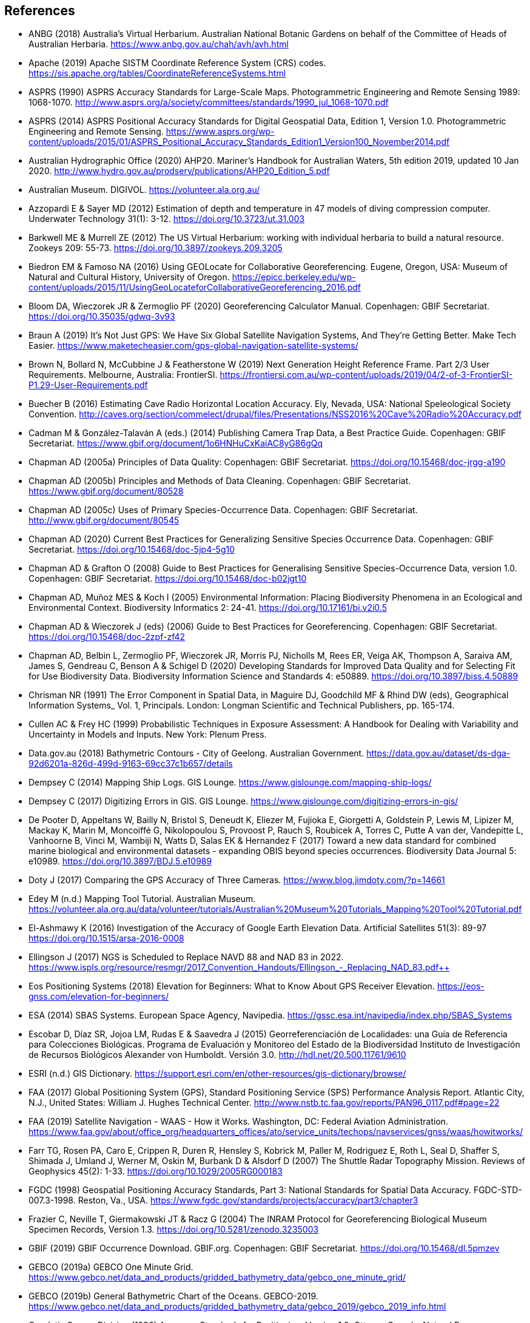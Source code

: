 == References

- ANBG (2018) Australia’s Virtual Herbarium. Australian National Botanic Gardens on behalf of the Committee of Heads of Australian Herbaria. https://www.anbg.gov.au/chah/avh/avh.html
- Apache (2019) Apache SISTM Coordinate Reference System (CRS) codes. https://sis.apache.org/tables/CoordinateReferenceSystems.html
- ASPRS (1990) ASPRS Accuracy Standards for Large-Scale Maps. Photogrammetric Engineering and Remote Sensing 1989: 1068-1070. http://www.asprs.org/a/society/committees/standards/1990_jul_1068-1070.pdf
- ASPRS (2014) ASPRS Positional Accuracy Standards for Digital Geospatial Data, Edition 1, Version 1.0. Photogrammetric Engineering and Remote Sensing. https://www.asprs.org/wp-content/uploads/2015/01/ASPRS_Positional_Accuracy_Standards_Edition1_Version100_November2014.pdf
- Australian Hydrographic Office (2020) AHP20. Mariner’s Handbook for Australian Waters, 5th edition 2019, updated 10 Jan 2020. http://www.hydro.gov.au/prodserv/publications/AHP20_Edition_5.pdf
- Australian Museum. DIGIVOL. https://volunteer.ala.org.au/
- Azzopardi E & Sayer MD (2012) Estimation of depth and temperature in 47 models of diving compression computer. Underwater Technology 31(1): 3-12. https://doi.org/10.3723/ut.31.003
- Barkwell ME & Murrell ZE (2012) The US Virtual Herbarium: working with individual herbaria to build a natural resource. Zookeys 209: 55-73. https://doi.org/10.3897/zookeys.209.3205
- Biedron EM & Famoso NA (2016) Using GEOLocate for Collaborative Georeferencing. Eugene, Oregon, USA: Museum of Natural and Cultural History, University of Oregon. https://epicc.berkeley.edu/wp-content/uploads/2015/11/UsingGeoLocateforCollaborativeGeoreferencing_2016.pdf
- Bloom DA, Wieczorek JR & Zermoglio PF (2020) Georeferencing Calculator Manual. Copenhagen: GBIF Secretariat. https://doi.org/10.35035/gdwq-3v93
- Braun A (2019) It’s Not Just GPS: We Have Six Global Satellite Navigation Systems, And They’re Getting Better. Make Tech Easier. https://www.maketecheasier.com/gps-global-navigation-satellite-systems/
- Brown N, Bollard N, McCubbine J & Featherstone W (2019) Next Generation Height Reference Frame. Part 2/3 User Requirements. Melbourne, Australia: FrontierSI. https://frontiersi.com.au/wp-content/uploads/2019/04/2-of-3-FrontierSI-P1.29-User-Requirements.pdf
- Buecher B (2016) Estimating Cave Radio Horizontal Location Accuracy. Ely, Nevada, USA: National Speleological Society Convention. http://caves.org/section/commelect/drupal/files/Presentations/NSS2016%20Cave%20Radio%20Accuracy.pdf
- Cadman M & González-Talaván A (eds.) (2014) Publishing Camera Trap Data, a Best Practice Guide. Copenhagen: GBIF Secretariat. https://www.gbif.org/document/1o6HNHuCxKaiAC8yG86gQq
- Chapman AD (2005a) Principles of Data Quality: Copenhagen: GBIF Secretariat. https://doi.org/10.15468/doc-jrgg-a190
- Chapman AD (2005b) Principles and Methods of Data Cleaning. Copenhagen: GBIF Secretariat. https://www.gbif.org/document/80528
- Chapman AD (2005c) Uses of Primary Species-Occurrence Data. Copenhagen: GBIF Secretariat. http://www.gbif.org/document/80545
- Chapman AD (2020) Current Best Practices for Generalizing Sensitive Species Occurrence Data. Copenhagen: GBIF Secretariat. https://doi.org/10.15468/doc-5jp4-5g10
- Chapman AD & Grafton O (2008) Guide to Best Practices for Generalising Sensitive Species-Occurrence Data, version 1.0. Copenhagen: GBIF Secretariat. https://doi.org/10.15468/doc-b02jgt10
- Chapman AD, Muñoz MES & Koch I (2005) Environmental Information: Placing Biodiversity Phenomena in an Ecological and Environmental Context. Biodiversity Informatics 2: 24-41. https://doi.org/10.17161/bi.v2i0.5
- Chapman AD & Wieczorek J (eds) (2006) Guide to Best Practices for Georeferencing. Copenhagen: GBIF Secretariat. https://doi.org/10.15468/doc-2zpf-zf42
- Chapman AD, Belbin L, Zermoglio PF, Wieczorek JR, Morris PJ, Nicholls M, Rees ER, Veiga AK, Thompson A, Saraiva AM, James S, Gendreau C, Benson A & Schigel D (2020) Developing Standards for Improved Data Quality and for Selecting Fit for Use Biodiversity Data. Biodiversity Information Science and Standards 4: e50889. https://doi.org/10.3897/biss.4.50889
- Chrisman NR (1991) The Error Component in Spatial Data, in Maguire DJ, Goodchild MF & Rhind DW (eds), Geographical Information Systems_ Vol. 1, Principals. London: Longman Scientific and Technical Publishers, pp. 165-174.
- Cullen AC & Frey HC (1999) Probabilistic Techniques in Exposure Assessment: A Handbook for Dealing with Variability and Uncertainty in Models and Inputs. New York: Plenum Press.
- Data.gov.au (2018) Bathymetric Contours - City of Geelong. Australian Government. https://data.gov.au/dataset/ds-dga-92d6201a-826d-499d-9163-69cc37c1b657/details
- Dempsey C (2014) Mapping Ship Logs. GIS Lounge. https://www.gislounge.com/mapping-ship-logs/
- Dempsey C (2017) Digitizing Errors in GIS. GIS Lounge. https://www.gislounge.com/digitizing-errors-in-gis/
- De Pooter D, Appeltans W, Bailly N, Bristol S, Deneudt K, Eliezer M, Fujioka E, Giorgetti A, Goldstein P, Lewis M, Lipizer M, Mackay K, Marin M, Moncoiffé G, Nikolopoulou S, Provoost P, Rauch S, Roubicek A, Torres C, Putte A van der, Vandepitte L, Vanhoorne B, Vinci M, Wambiji N, Watts D, Salas EK & Hernandez F (2017) Toward a new data standard for combined marine biological and environmental datasets - expanding OBIS beyond species occurrences. Biodiversity Data Journal 5: e10989. https://doi.org/10.3897/BDJ.5.e10989
- Doty J (2017) Comparing the GPS Accuracy of Three Cameras. https://www.blog.jimdoty.com/?p=14661
- Edey M (n.d.) Mapping Tool Tutorial. Australian Museum. https://volunteer.ala.org.au/data/volunteer/tutorials/Australian%20Museum%20Tutorials_Mapping%20Tool%20Tutorial.pdf
- El-Ashmawy K (2016) Investigation of the Accuracy of Google Earth Elevation Data. Artificial Satellites 51(3): 89-97 https://doi.org/10.1515/arsa-2016-0008
- Ellingson J (2017) NGS is Scheduled to Replace NAVD 88 and NAD 83 in 2022. https://www.ispls.org/resource/resmgr/2017_Convention_Handouts/Ellingson_-_Replacing_NAD_83.pdf++
- Eos Positioning Systems (2018) Elevation for Beginners: What to Know About GPS Receiver Elevation. https://eos-gnss.com/elevation-for-beginners/
- ESA (2014) SBAS Systems. European Space Agency, Navipedia. https://gssc.esa.int/navipedia/index.php/SBAS_Systems
- Escobar D, Díaz SR, Jojoa LM, Rudas E & Saavedra J (2015) Georreferenciación de Localidades: una Guía de Referencia para Colecciones Biológicas. Programa de Evaluación y Monitoreo del Estado de la Biodiversidad Instituto de Investigación de Recursos Biológicos Alexander von Humboldt. Versión 3.0. http://hdl.net/20.500.11761/9610
- ESRI (n.d.) GIS Dictionary. https://support.esri.com/en/other-resources/gis-dictionary/browse/
- FAA (2017) Global Positioning System (GPS), Standard Positioning Service (SPS) Performance Analysis Report. Atlantic City, N.J., United States: William J. Hughes Technical Center. http://www.nstb.tc.faa.gov/reports/PAN96_0117.pdf#page=22
- FAA (2019) Satellite Navigation - WAAS - How it Works. Washington, DC: Federal Aviation Administration. https://www.faa.gov/about/office_org/headquarters_offices/ato/service_units/techops/navservices/gnss/waas/howitworks/
- Farr TG, Rosen PA, Caro E, Crippen R, Duren R, Hensley S, Kobrick M, Paller M, Rodriguez E, Roth L, Seal D, Shaffer S, Shimada J, Umland J, Werner M, Oskin M, Burbank D & Alsdorf D (2007) The Shuttle Radar Topography Mission. Reviews of Geophysics 45(2): 1-33. https://doi.org/10.1029/2005RG000183
- FGDC (1998) Geospatial Positioning Accuracy Standards, Part 3: National Standards for Spatial Data Accuracy. FGDC-STD-007.3-1998. Reston, Va., USA. https://www.fgdc.gov/standards/projects/accuracy/part3/chapter3
- Frazier C, Neville T, Giermakowski JT & Racz G (2004) The INRAM Protocol for Georeferencing Biological Museum Specimen Records, Version 1.3. https://doi.org/10.5281/zenodo.3235003
- GBIF (2019) GBIF Occurrence Download. GBIF.org. Copenhagen: GBIF Secretariat. https://doi.org/10.15468/dl.5pmzev
- GEBCO (2019a) GEBCO One Minute Grid. https://www.gebco.net/data_and_products/gridded_bathymetry_data/gebco_one_minute_grid/
- GEBCO (2019b) General Bathymetric Chart of the Oceans. GEBCO-2019. https://www.gebco.net/data_and_products/gridded_bathymetry_data/gebco_2019/gebco_2019_info.html
- Geodetic Survey Division (1996) Accuracy Standards for Positioning, Version 1.0: Ottawa, Canada: Natural Resources Canada. ftp://glonass-center.ru/REPORTS/OLD/NRCAN/Accuracy_Standards.pdf
- GEOLocate (2018) Collaborative Georeferencing. http://www.geo-locate.org/community/default.html
- Geomatic Solutions (2018) Georepository. Version 9.0.0.0062. https://georepository.com/
- Geoscience Australia (2005) NATMAP Raster Premium. 1:250 000 scale topographic maps of Australia. [DVD] Canberra, Australia: Geoscience Australia.
- Geoscience Australia (2007) Geoscience Australia Topographic Data and Map Specifications for TOPO250K & TOPO100K & NTMS Series 1:250 000 and 1:100 000 Scale Topographic Map Products. Version 5.0. http://www.ga.gov.au/mapspecs/topographic/v5/index.html
- Geoscience Australia (2018) Digital Elevation Model (DEM) of Australia derived from LiDAR 5 Metre Grid. https://ecat.ga.gov.au/geonetwork/srv/eng/catalog.search#/metadata/89644
- Geoscience Australia (2019a) Positioning Australia. https://www.ga.gov.au/scientific-topics/positioning-navigation/positioning-australia
- Geoscience Australia (2019b) Map Grid of Australia 2020. 2019 edition. https://www.ga.gov.au/scientific-topics/positioning-navigation/geodesy/datums-projections/grid2020
- Gibson D (1996) How accurate is radio-location? Cave and Karst Science 23(2): 77-80. http://hdl.handle.net/10871/19788
- Gibson D (2002) Radiolocation for Cave Surveying. http://site2.caves.org.uk/radio/radioloc_for_cave.html
- GISGeography (2019a). GPS Accuracy: HDOP, PDOP, GDOP, Multipath and the Atmosphere. Updated 21 Dec 2019. https://gisgeography.com/gps-accuracy-hdop-pdop-gdop-multipath
- GISGeography (2019b). The Geoid - Hypothetical Mean Sea Level GisGeography. Updated 25 Apr 2019. https://gisgeography.com/geoid-mean-sea-level/
- [[goldsheider]]Goldsheider N & Drew D, eds. (2014) Methods in Karst Hydrogeology. IAH: International Contributions to Hydrogeology, 26. London: Taylor & Francis Group.
- Goulet CM (2001) Magnetic Declinations. Frequently Asked Questions. Version 4.4. http://www.rescuedynamics.ca/articles/MagDecFAQ.htm
- GPS.gov (2017) GPS Accuracy. Updated 5 Dec 2017. https://www.gps.gov/systems/gps/performance/accuracy/
- GPS.gov (2018) Selective Availability. Updated 27 Sep 2018. https://www.gps.gov/systems/gps/modernization/sa/
- Grant S, Jones J, Webbink K & Zschernitz R (2018) Repatriation of Augmented Information to an Institutional Database. Biodiversity Information Science and Standards 2: e26479. https://doi.org/10.3897/biss.2.26479
- Gries C, Gilbert EE & Franz NM (2014) Symbiota - a virtual platform for creating voucher-based biodiversity information communities. Biodiversity Data Journal 2: e1114. https://doi.org/10.3897/BDJ.2.e1114
- Guan L (2019) Government ups the ante on securing Australia with satellites. CIO. https://www.cio.com.au/article/661250/government-ups-ante-securing-australia-satellite-system/
- Guo Q, Liu Y & Wieczorek JR (2008) Georeferencing locality descriptions and computing associated uncertainty using a probabilistic approach. International Journal of Geographical Information Science 22: 1067-1090. https://doi.org/10.1080/13658810701851420
- Guralnick R, Wieczorek J, Beaman R, Hijmans RJ and the Biogeomancer Working Group (2006) BioGeomancer: Automated Georeferencing to Map the World’s Biodiversity Data. PLoS Biology 4(11): e381. https://doi.org/10.1371/journal.pbio.0040381

- Guralnick R, Constable H 2010. VertNet: Creating a Data Sharing Community. _Bioscience_ 60(4): 258-259. https://doi.org/10.1525/bio.2010.60.4.2[_https://doi.org/10.1525/bio.2010.60.4.2_] [Accessed 14 Dec 2019].

- Hardy P & Field K 2012. Portrayal and Cartography. In: Kresse W, Danko D (eds) _Springer Handbook of Geographic Information_. Springer Handbooks. Berlin, Heidelberg: Springer. https://doi.org/10.1007/978-3-540-72680-7_11[_https://doi.org/10.1007/978-3-540-72680-7_11_] [Accessed 14 Dec 2019].

- Helbich M, Amelunxen C, Neis P, Zipf A 2012. Comparative Spatial Analysis of Positional Accuracy of OpenStreetMap and Proprietary Geodata. In _Proceedings of the Geoinformatics Forum_, Salzburg, Austria, 3–6 July 2012.

- Herries D 2012. _GPS Accuracy Estimate (EPE) What is It?_ Interpine Innovation. https://interpine.nz/gps-accuracy-estimate-epe-what-is-it/[_https://interpine.nz/gps-accuracy-estimate-epe-what-is-it/_] [Accessed 1 Feb 2020].

- HISCOM (Herbarium Information Systems Committee) 2000. _HISPID — Herbarium Information Standards and Protocols for Interchange of Data_ [Version 4]. Council of Heads of Australian Herbaria. http://hiscom.rbg.vic.gov.au/wiki/HISPID_4[_http://hiscom.rbg.vic.gov.au/wiki/HISPID_4_] [Accessed 14 Dec 2019].

- Hijmans RJ, Guarino L & Mathur P 2012. DIVA-GIS Version 7.5 A geographic information system for the analysis of biodiversity data. http://www.diva-gis.org/docs/DIVA-GIS_manual_7.pdf

- Iland D, Irish A, Madhow U, Sandler B 2018. Rethinking GPS: Engineering Next-Gen at Uber. _Uber Engineering_. https://eng.uber.com/rethinking-gps/[_https://eng.uber.com/rethinking-gps/_] [Accessed 14 Dec 2019].

- IOGP 2019. _About the EPSG Dataset_. http://www.epsg.org/[_http://www.epsg.org/_] [Accessed 14 Dec 2019].

- ISO 2016. _ISO/IEC 13249-3:2016 Information Technology - Database Languages - SQL multimedia and application packages - Part 3:Spatial. International Organization for Standardization._ https://www.iso.org/standard/60343.html[_https://www.iso.org/standard/60343.html_] [Accessed 14 Dec 2019].

- ISO 2019. _ISO 8601-1:2019 Date and time — Representations for information interchange — Part 1: Basic rules._ https://www.iso.org/standard/70907.html[_https://www.iso.org/standard/70907.html_] [Accessed 14 Dec 2019].

- Juran JM 1964. _Managerial Breakthrough_. New York: McGraw-Hill. 396 pp.

- Juran JM 1995. _Managerial Breakthrough_. New York: McGraw-Hill. ed.2, revised. ISBN: 978-007-034-0374. 451 pp.

- [[kaplan]]Kaplan ED & Hegarty CJ, eds. (2006) Understanding GPS: principles and applications. 2nd edition. Boston: Artech House.

- Kemp KK 2008. _Encyclopedia of Geographic Information Science_. Los Angeles: Sage Publications. 584pp. ISBN 978-1-4129-1313-3. https://doi.org/10.4135/9781412953962[_https://doi.org/10.4135/9781412953962_] [Accessed 14 Dec 2019].

- Larsen R 2012. _Always is always somewhere…_ http://www.mindland.com/wp/qdgc-quarter-degree-grid-cells-revisited/[_http://www.mindland.com/wp/qdgc-quarter-degree-grid-cells-revisited/_] [Accessed 13 Dec 2019].

- Larsen R, Holmern T, Prager SD, Maliti H, Røskaft E 2009. Using the extended quarter degree grid system to unify mapping and sharing of biodiversity data. _African Journal of Ecology_ 47(3): 382-392. https://doi.org/10.1111/j.1365-2028.2008.00997.x[_https://doi.org/10.1111/j.1365-2028.2008.00997.x_] [Accessed 13 Dec 2019].
- [[leick]]Leick A (1995) GPS Satellite Surveying. 2nd Edition. New York: John Wiley and Sons.
- Lemoine FG, Kenyon SC, Factor JK, Trimmer RG, Pavlis NK, Chinn DS, Cox CM, Klosko SM, Luthcke SB, Torrence MH, Wang YM, Williamson RG, Pavlis EC, Rapp RH, Olson TR 1998. _The NASA GSFC and NIMA Joint Geopotential Model_. NASA Goddard Space Flight Center, Greenbelt, Maryland, 20771 USA, July 1998. http://cddis.nasa.gov/926/egm96/egm96.html[_http://cddis.nasa.gov/926/egm96/egm96.html_] [Accessed 14 Dec 2019].

- Liu Y, Guo Q, Wieczorek JR, Goodchild MF 2009. Positioning localities based on spatial assertions. _Internat. J. Geogr. and Inform. Sci._ 23(11): 1471-1501. https://doi.org/10.1080/13658810802247114[_https://doi.org/10.1080/13658810802247114_]. [Accessed 14 Dec 2019].

- Loweth RP 1997. _Manual of Offshore Surveying for Geoscientists and Engineers._ Springer Science and Business Media. 428pp. ISBN 0412805502, 9780412805509.

- Maptiler 2019. _EPSG.io. Coordinate Systems Worldwide._ http://epsg.io/[_http://epsg.io/_] [Accessed 14 Dec 2019].

- Matoušek J, Sharir M, Welzl E 1996. A subexponential bound for linear programming. _Algorithmica_, 16 (4–5): 498–516, https://doi.org/10.1007/BF01940877[_https://doi.org/10.1007/BF01940877_]. [Accessed 14 Dec 2019].

- McCubbine J, Brown N, Featherstone W, Filmer M, Gowans N 2019. _Next Generation Height Reference Frame. 3/3 Technical Requirements_. FrontierSI. https://frontiersi.com.au/wp-content/uploads/2019/05/3-of-3-FrontierSI-P1.29-Technical-Requirements.pdf[_https://frontiersi.com.au/wp-content/uploads/2019/05/3-of-3-FrontierSI-P1.29-Technical-Requirements.pdf_] [Accessed 14 Dec 2019].

- McElroy S, Robins I, Jones G, Kinlyside D 2007. _Exploring GPS, A GPS Users Guide_: 2nd edn. (e-published) NSW Department of Lands. link:++http://spatialservices.finance.nsw.gov.au/__data/assets/pdf_file/0019/70345/Exploring_GPS.pdf++[_http://spatialservices.finance.nsw.gov.au/__data/assets/pdf_file/0019/70345/Exploring_GPS.pdf_] [Accessed 14 Dec 2019].

- Meyer D (compiler) 2011. _ASTER Global Digital Elevation Model Version 2 – Summary of Validation Results_. https://ssl.jspacesystems.or.jp/ersdac/GDEM/ver2Validation/Summary_GDEM2_validation_report_final.pdf[_https://ssl.jspacesystems.or.jp/ersdac/GDEM/ver2Validation/Summary_GDEM2_validation_report_final.pdf_] [Accessed 14 Dec 2019].

- Moore SK 2017. Superaccurate GPS Chips Coming to Smartphones in 2018. _IEEE Spectrum._ 21 Sep. 2017. https://spectrum.ieee.org/tech-talk/semiconductors/design/superaccurate-gps-chips-coming-to-smartphones-in-2018[_https://spectrum.ieee.org/tech-talk/semiconductors/design/superaccurate-gps-chips-coming-to-smartphones-in-2018_] [Accessed 14 Dec 2019].

- Morton A 2006. _UTM Grid Zones of the World_. Digital Mapping Software (DMAP). http://www.dmap.co.uk/utmworld.htm[_http://www.dmap.co.uk/utmworld.htm_] [Accessed 14 Dec 2019].

- Mouratidis A & Ampatzidis D 2019. European Digital Elevation Model Validation against Extensive Global Navigation Satellite Systems Data and Comparison with SRTM DEM and ASTER GDEM in Central Macedonia (Greece). _ISPRS Int. J. Geo-Inf._ 8(3), 108. https://doi.org/10.3390/ijgi8030108[_https://doi.org/10.3390/ijgi8030108_] [Accessed 15 Dec 2019].

- Murphy PC, Guralnick RP, Glaubitz R, Neufeld D & Ryan JA (2004) Georeferencing of museum collections: A review of problems and automated tools, and the methodology developed by the Mountain and Plains Spatio-Temporal Database-Informatics Initiative (MaPSTeDI). PhyloInformatics 3:1-29. https://doi.org/10.5281/zenodo.59792

- Museum of Vertebrate Zoology 2006. _MVZ Guide for Recording Localities in Field Notes_. University of California, Berkeley: Museum of Vertebrate Zoology. http://mvz.berkeley.edu/Locality_Field_Recording_Notebooks.html[_http://mvz.berkeley.edu/Locality_Field_Recording_Notebooks.html_] [Accessed 15 Dec 2019].

- National Geodetic Survey 2018. _New Datums: Replacing NAVD 88 and NAD 83_. https://www.ngs.noaa.gov/datums/newdatums/index.shtml[_https://www.ngs.noaa.gov/datums/newdatums/index.shtml_] [Accessed 15 Dec 2019].

- Neish P, Richardson BP, Whitbread G 2007. _HISPID 5_. Council of Heads of Australian Herbaria. https://github.com/hiscom/hispid5[_https://github.com/hiscom/hispid5_] [Accessed 15 Dec 2019].

- Nelson G, Sweeney P, Gilbert S 2018. Use of globally unique identifiers (GUIDs) to link herbarium specimen records to physical specimens. _Applications in Plant Sciences_ 6(2): e1027. https://doi.org/10.1002%2Faps3.1027[_https://doi.org/10.1002%2Faps3.1027_] [Accessed 15 Dec 2019].

- Niedzwiedz G & Schories D 2013. New advances in diver-towed underwater GPS receivers. Chapter 10 in Hsueh Y-H (ed) _Global Positioning Systems. Signal Structure, Applications and Sources of Error and Biases_. New York: Nova Publishers. ISBN:978-1-62808-022-3.

- NLWRA 2008. Natural Resources Information Management Toolkit Version 2.0. National Land and Water Resources Australia in _Promoting Best Practice in Spatial Data and Information Management_ ISBN: 978-0-642-37155-3 http://lwa.gov.au/national-land-and-water-resources-audit/natural-resources-information-management-toolkit[_http://lwa.gov.au/national-land-and-water-resources-audit/natural-resources-information-management-toolkit_] [Accessed 1 Apr 2019].

- NOAA __n.dat.__a. _Wandering of the Geomagnetic poles._ https://www.ngdc.noaa.gov/geomag/GeomagneticPoles.shtml[_https://www.ngdc.noaa.gov/geomag/GeomagneticPoles.shtml_] [Accessed 27 Mar 2019].

- NOAA __n.dat.__b. _Magnetic Field Calculators_. https://www.ngdc.noaa.gov/geomag/calculators/magcalc.shtml[_https://www.ngdc.noaa.gov/geomag/calculators/magcalc.shtml_] [Accessed 5 May 2019].

- NOAA 2016. _How accurate are nautical charts?_ News and Updates 8 April 2016 by NOAA Office of Coast Survey. https://www.nauticalcharts.noaa.gov/updates/how-accurate-are-nautical-charts/[_https://www.nauticalcharts.noaa.gov/updates/how-accurate-are-nautical-charts/_] [Accessed 24 Jan 2020].

- NOAA 2018. _International Comprehensive Ocean-Atmosphere Data Set (ICOADS). ICOADS Data and Documentation_. http://icoads.noaa.gov/products.html[_http://icoads.noaa.gov/products.html_] [Accessed 31 Jan 2020].

- NOAA 2019. _World Magnetic Model_. https://www.ngdc.noaa.gov/geomag/WMM/[_https://www.ngdc.noaa.gov/geomag/WMM/_] [Accessed 29 Mar 2019].

- NOAA/NCIE & CIRES 2019. US/UK World Magnetic Model. Epoch 2020.0. Main Field Declination (D). Published December 2019. https://www.ngdc.noaa.gov/geomag/WMM/data/WMM2020/WMM2020_D_BoZ_MILL.pdf[_https://www.ngdc.noaa.gov/geomag/WMM/data/WMM2020/WMM2020_D_BoZ_MILL.pdf_] [Accessed 15 Dec 2019].

- NOT Engineers 2019. _Underground radiolocation_. NOT Engineers - engineers in speleology. http://www.not-engineers.fr/Underground-radiolocation.html[_http://www.not-engineers.fr/Underground-radiolocation.html_] [Accessed 22 Jan 2020].

- Novaczek E, Devillers R, Edinger E 2019. Generating higher resolution regional seafloor maps from crowd-sourced bathymetry. _PLoS ONE_ 14(6): e0216792. https://doi.org/10.1371/journal.pone.0216792[_https://doi.org/10.1371/journal.pone.0216792_] [Accessed 17 Dec 2019].

- Novatel 2015. _An Introduction to GNSS. GPS, GLONASS, BeiDou, Galileo, and other Global Navigation Satellite Systems._ 2nd edn. Alberta, Canada: Novatel Inc. 91pp. https://www.novatel.com/assets/Documents/Books/Intro-to-GNSS.pdf[_https://www.novatel.com/assets/Documents/Books/Intro-to-GNSS.pdf_] [Accessed 4 Dec 2019].

- OBIS _n.dat._ Darwin Core in _OBIS Manual_. Oceans Biogeographic Information System. https://obis.org/manual/darwincore/[_https://obis.org/manual/darwincore/_] [Accessed 15 Dec 2019].

- OGC 2019. _OGC Standards_. Office of the Geospatial Consortium. http://www.opengeospatial.org/specs/?page=recommendation[_http://www.opengeospatial.org/specs/?page=recommendation_] [Accessed 15 Dec 2019].

- Page RDM 2009. bioGUID: Resolving, discovering, and minting identifiers for biodiversity informatics. _BMC Bioinformatics_ 10(Suppl 14): S5. https://doi.org/10.1186%2F1471-2105-10-S14-S5[_https://doi.org/10.1186%2F1471-2105-10-S14-S5_] [Accessed 15 Dec 2019].

- Paredes-Hernández CU, Salinas-Castillo WE, Guevara-Cortina F, Martínez-Becerra X 2013. Horizontal positional accuracy of Google Earth's imagery over rural areas: a study case in Tamaulipas, Mexico. _Boletim de Ciências Geodésicas_, _19_(4), 588-601. https://doi.org/10.1590/S1982-21702013000400005[_https://doi.org/10.1590/S1982-21702013000400005_] [Accessed 15 Dec 2019].

- Paul D (2018). _Georeferencing Overview._ iDigBio. https://www.idigbio.org/wiki/images/a/ac/GeoreferencingChoices_Bristol.pdf[_https://www.idigbio.org/wiki/images/a/ac/GeoreferencingChoices_Bristol.pdf_] [Accessed 15 Dec 2019].

- Pirazzi G, Mazzoni A, Biagi L, Crespi M 2017. Preliminary Performance Analysis with a GPS+Galileo Enabled Chipset Embedded in a Smartphone. _Proceedings of the 30th International Technical Meeting of the Satellite Division of The Institute of Navigation (ION GNSS+ 2017)_, Portland, Oregon, September 2017, pp. 101-115. https://doi.org/10.33012/2017.15260

- Potere D 2008. Horizontal positional accuracy of Google Earth's high-resolution imagery archive. _Sensors_, 8, 7973-7981. https://doi.org/10.3390/s8127973[_https://doi.org/10.3390/s8127973_] [Accessed 4 Dec 2019].

- Prince M 2020. _Accuracy and Reliability of Charts._ Australian Hydrographic Office Fact Sheet A411302. http://www.hydro.gov.au/prodserv/important-info/accuracy_and_reliability_of_charts.pdf[_http://www.hydro.gov.au/prodserv/important-info/accuracy_and_reliability_of_charts.pdf_] [Accessed 24 Jan 2020].

- Raes N, Mols J, Willemse L, Smets EF 2009. Georeferencing specimens by combining digitized maps with SRTM digital elevation data and satellite images: a Bornean case study _Blumea_ 54, 2009: 162–165 https://doi.org/10.3767/000651909X475950[_https://doi.org/10.3767/000651909X475950_] [Accessed 15 Dec 2019].

- Ragheb AE, Ragab AF 2015. Enhancement of Google Earth Positional Accuracy. _International Journal of Engineering Research & Technology_. 4(1): 627–630. https://pdfs.semanticscholar.org/3826/442bd5d9ceaf8f22e4a401a72eea090b8798.pdf[_https://pdfs.semanticscholar.org/3826/442bd5d9ceaf8f22e4a401a72eea090b8798.pdf_] [Accessed 15 Dec 2019].

- Rees T 2019. _Interim Register of Marine and Nonmarine Genera (IRMNG)_. VLIZ, Belgium. http://www.irmng.org/[_http://www.irmng.org/_] [Accessed 6 Dec 2019].

- Richards K 2010. _TDWG GUID applicability statement_, version 2010‐09. Biodiversity Information Standards (TDWG). http://www.tdwg.org/standards/150[_http://www.tdwg.org/standards/150_] [Accessed 15 Dec 2019].

- Richards K, White R, Nicolson N, Pyle R 2011. _Beginners’ guide to persistent identifiers_, version 1.0. Global Biodiversity Information Facility, Copenhagen. https://doi.org/10.35035/mjgq-d052[_https://doi.org/10.35035/mjgq-d052_] [Accessed 15 Dec 2019].

- Rios N (2019) GEOLocate - Software for Georeferencing Natural History Data. [Web application software]. http://www.geo-locate.org/
- Robertson MP, Visser V & Hui C (2016) Biogeo: An R package for assessing and improving data quality of occurrence record datasets. Ecography 39: 394-401. https://doi.org/10.1111/ecog.02118
- SANBI (2016) Report of the National Sensitive Species List Workshop 18 and 19 August 2016. Cape Town, South Africa: South African National Biodiversity Institute. http://biodiversityadvisor.sanbi.org/wp-content/uploads/2017/06/20160819-NSSL-Workshop-Report.pdf
- Schories D & Niedzwiedz G (2012) Precision, accuracy, and application of diver-towed underwater GPS receivers. Environmental Monitoring and Assessment 184: 2359-2372. https://doi.org/10.1007/s10661-011-2122-7
- Skone S, Yousuf R & Coster A (2004) Combating the Perfect Storm. Improving Marine Differential GPS Accuracy with a Wide Area Network. GPS World. http://www2.unb.ca/gge/Resources/gpsworld.october04.pdf
- Skone S & Yousuf R (2007) Performance of satellite-based navigation for marine users during ionosphere disturbances. Space Weather 5: SO1006 https://doi.org/10.1029/2006SW000246
- Snyder J (1987) Map Projections – A Working Manual. U.S. Geological Survey Professional Paper 1395. Washington, DC: United States Government Printing Office. https://doi.org/10.3133/pp1395
- Sogade J, Vichabian Y, Reppert PM, Coles D & Morgan FD (2004) Electronic Cave-to-Surface Mapping System. IEEE Transactions on Geoscience and Remote Sensing 42(4): 754-763. https://doi.org/10.1109/TGRS.2003.819882
- Stein B & Wieczorek J (2004) Mammals of the World: MaNIS as an example of data integration in a distributed network environment. Journal of Biodiversity Informatics 1: 14–22. https://doi.org/10.17161/bi.v1i0.7
- Tan A, Alomari A & Schamschula M (2016) Land-water distribution and the pear-shape of the Earth. International Journal of Oceans & Oceanography 10(2): 123-132. https://www.ripublication.com/ijoo16/ijoov10n2_04.pdf
- Taylor C (2003) Geographic/UTM Coordinate Converter. http://home.hiwaay.net/~taylorc/toolbox/geography/geoutm.html
- TDWG (2018) Darwin Core quick reference guide. Biodiversity Information Standards (TDWG). https://dwc.tdwg.org/terms
- Tomaštik J Jnr, Tomaštik J, Saloň Š & Piroh R (2017) Horizontal Accuracy and Applicability of Smart Phone GNSS in Forests. Forests 90(2): 187-198. https://doi.org/10.1093/forestry/cpw031
- Topozone (1999) Free USGS Topo Maps for the Entire United States. https://www.topozone.com/
- UNAVCO (2020) Geoid Height Calculator. https://www.unavco.org/software/geodetic-utilities/geoid-height-calculator/geoid-height-calculator.html
- US Department of Defence & GPS Navstar (2008) Global Positioning System Standard Positioning Service Performance Standard. 4th editon. https://www.gps.gov/technical/ps/2008-SPS-performance-standard.pdf
- USGS (1999) Map Accuracy Standards. USGS Fact Sheet 171-99. https://pubs.usgs.gov/fs/1999/0171/report.pdf
- USGS (2017) USGS Global Positioning Application and Practice. https://water.usgs.gov/osw/gps/
- [[van-sickle]]Van Sickle J (2015) GPS for Land Surveyors. 4th edition. New York: CRC Press, Inc.
- Vincenty T (1975) Direct and Inverse Solutions of Geodesics on the Ellipsoid with application of nested equations. Survey Review 23(176): 88–93. https://doi.org/10.1179/sre.1975.23.176.88
- [[vincenty-1976]]Vincenty T 1976. Correspondence: solutions of geodesics. Survey Review23 (180): 294.

- VLIZ 2019. _Marineregions.org_. Flanders Marine Institute Platform for Marine Research. http://marineregions.org/[_http://www.marineregions.org_] [Accessed 16 Dec 2019].

- Wang Y, Zou Y, Henrickson K, Wang Y, Tang J, Park B-J 2017. Google Earth elevation data extraction and accuracy assessment for transportation applications. _PLoS ONE_ 12(4): e0175756. https://doi.org/10.1371/journal.pone.0175756[_https://doi.org/10.1371/journal.pone.0175756_] [Accessed 5 Feb 2020].

- Wheeler TA, Huber JT, Currie DC 2001. _Label Data Standards for Terrestrial Arthropods._ Ottawa: Biological Survey of Canada (Terrestrial Arthropods). _Document Series No. 8_ http://www.biology.ualberta.ca/bsc/briefs/brlabelstandards.htm[_http://www.biology.ualberta.ca/bsc/briefs/brlabelstandards.htm_] [Accessed 16 Dec 2019].

- Wieczorek C & Wieczorek J 2018. _Georeferencing Calculator_ Version 2018-06-20. University of California, Berkeley: Museum of Vertebrate Zoology. Available: https://github.com/VertNet/georefcalculator/releases/tag/v20180620[_https://github.com/VertNet/georefcalculator/releases/tag/v20180620_] [Accessed 5 Dec 2019].

- Wieczorek C & Wieczorek J 2020. _Georeferencing Calculator_. Version 2020-01-31. Rauthiflor LLC. Available: http://georeferencing.org/georefcalculator/gc.html[_http://georeferencing.org/georefcalculator/gc.html_] [Accessed 6 Feb 2020].

- Wieczorek J 2001. _MaNIS/HerpNET/ORNIS Georeferencing Guidelines_. University of California, Berkeley: Museum of Vertebrate Zoology. http://georeferencing.org/georefcalculator/docs/GeorefGuide.html[_http://georeferencing.org/georefcalculator/docs/GeorefGuide.html_] [Accessed 16 Dec 2019].

- Wieczorek J 2019. _Global estimates of worst-case datum shifts from WGS84_. Rauthiflor LLC. Available https://github.com/VertNet/georefcalculator/blob/master/source/python/datumshiftproj.py[_https://github.com/VertNet/georefcalculator/blob/master/source/python/datumshiftproj.py_] [Accessed 16 Dec 2019].

- Wieczorek J & Bloom DA. 2015. _Manual for the Georeferencing Calculator_. University of California, Berkeley: Museum of Vertebrate Zoology. http://georeferencing.org/gci2/docs/GeoreferencingCalculatorManualv2.html[_http://georeferencing.org/gci2/docs/GeoreferencingCalculatorManualv2.html_] [Accessed 31 Mar 2020]. http://georeferencing.org/georefcalculator/docs/GeoreferencingCalculatorManualv2.html[_http://georeferencing.org/georefcalculator/docs/GeoreferencingCalculatorManualv2.html_] [Accessed 16 Dec 2006].

- Wieczorek J, Bloom D, Constable H, Fang J, Koo M, Spencer C, Yamamoto K 2012a. _Georeferencing Quick Reference Guide. Version 2012-10-08._ http://georeferencing.org/docs/GeoreferencingQuickGuide.pdf[_http://georeferencing.org/docs/GeoreferencingQuickGuide.pdf_] [Accessed 20 Nov 2019].

- Wieczorek J, Bloom D, Guralnick R, Blum S, Döring M, Giovanni R, Robertson T, Vieglais D 2012b. Darwin Core: An Evolving Community-Developed Biodiversity Data Standard. PLoS ONE 7(1): e29715. https://doi.org/10.1371/journal.pone.0029715[_https://doi.org/10.1371/journal.pone.0029715_] [Accessed 16 Dec 2019].

- Wieczorek J & Beaman R 2002. _Georeferencing: Collaboration and Automation_. MaNIS. http://georeferencing.org/manis/GeorefCollaboration021021.ppt[_http://georeferencing.org/manis/GeorefCollaboration021021.ppt_] [Accessed 16 Dec 2019].

- Wieczorek J, Guo Q & Hijmans R (2004) The point-radius method for georeferencing locality descriptions and calculating associated uncertainty. International Journal of Geographical Information Science. 18: 745-767. https://doi.org/10.1080/13658810412331280211
- Wilkinson M, Dumontier M, Aalbersberg I, Appleton G, Axton M, Baak A, Blomberg N, Boiten J-W, da Silva Santos LB, Bourne PE, Bouwman J, Brookes AJ, Clark T, Crosas M, Dillo I, Dumon O, Edmunds S, Evelo CT, Finkers R, Gonzalez-Beltran A, Gray AJG, Groth P, Goble C, Grethe JS, Heringa J, ’t Hoen PAC, Hooft R, Kuhn T, Kok R, Kok J, Lusher SJ, Martone ME, Mons A, Packer AL, Persson B, Rocca-Serra P, Roos M, van Schaik R, Sansone S-A, Schultes E, Sengstag T, Slater T, Strawn G, Swertz MA, Thompson M, van der Lei J, van Mulligen E, Velterop J, Waagmeester A, Wittenburg P, Wolstencroft K, Zhao J & Mons B (2016) The FAIR Guiding Principles for scientific data management and stewardship. Scientific Data 3: 160018. https://doi.org/10.1038/sdata.2016.18
- Wolf A-C, Snaith H, Amirebrahimi S, Devey CW, Dorschel B, Ferrini V, Huvenne VAI, Jakobsson M, Jencks J, Johnston G, Lamarche G, Mayer L, Millar D, Pedersen TH, Picard K, Reitz A, Schmitt T, Visbeck M, Weatherall P, Wigley R (2019) Seafloor Mapping - The Challenge of a Truly Global Bathymetry. Frontiers in Marine Science 6: 283. https://doi.org/10.3389/fmars.2019.00283
- World Ocean Review (2010) Living with the Oceans: A Report on the state of the world’s oceans. Chapter 3: Coasts. https://worldoceanreview.com/en/wor-1/coasts/altering-the-coasts
- WoRMS (2019) WoRMS - World Register of Marine Species. http://www.marinespecies.org/users.php
- Yost M (2015) Georeferencing: the Polygon Method. iDigBio. https://www.idigbio.org/content/georeferencing-polygon-method
- Yost M (n.d.) Georeferencing: the Polygon Method. Macrofungi Collection Consortium (MaCC). https://www.idigbio.org/sites/default/files/working-groups/gwg/GeoreferencingBlogPolygons_FINAL-1.pdf
- Zermoglio PF, Chapman AD, Wieczorek JR, Luna MC & Bloom DA 2020. Georeferencing Quick Reference Guide. Copenhagen: GBIF Secretariat. https://doi.org/10.35035/e09p-h128
- Zizka A, Silvestro D, Andermann T, Azevedo J, Ritter CD, Edler D, Farooq H, Herdean A, Ariza M, Sharn R, Svantesson S, Wengstrȍm N, Zizka V & Antonelli A (2019) CoordinateCleaner: Standardized cleaning of occurrence records from biological collection databases. Methods in Ecology and Evolution 10(5): 744-751. https://doi.org/10.1111/2041-210X.13152
- Zooniverse (n.d.) Notes from Nature. https://www.zooniverse.org/organizations/md68135/notes-from-nature
